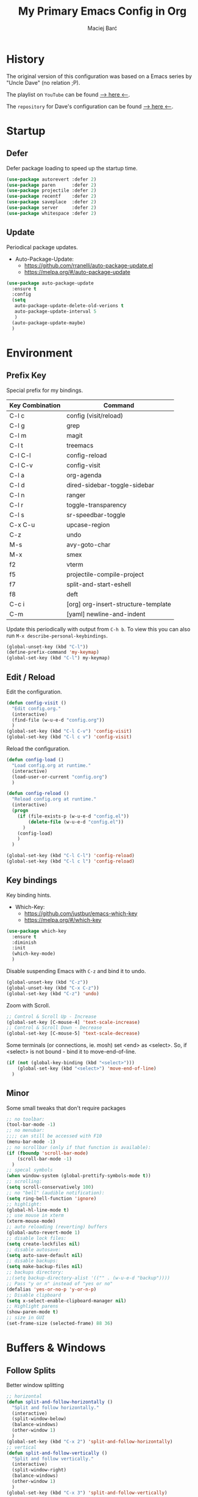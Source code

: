 #+TITLE: My Primary Emacs Config in Org

#+AUTHOR: Maciej Barć
#+LANGUAGE: en

#+STARTUP: content inlineimages
#+OPTIONS: toc:nil num:nil
#+REVEAL_THEME: black


# This file is part of mydot.

# mydot is free software: you can redistribute it and/or modify
# it under the terms of the GNU General Public License as published by
# the Free Software Foundation, version 3.

# mydot is distributed in the hope that it will be useful,
# but WITHOUT ANY WARRANTY; without even the implied warranty of
# MERCHANTABILITY or FITNESS FOR A PARTICULAR PURPOSE.  See the
# GNU General Public License for more details.

# You should have received a copy of the GNU General Public License
# along with mydot.  If not, see <https://www.gnu.org/licenses/>.

# Copyright (c) 2020-2021, Maciej Barć <xgqt@riseup.net>
# Licensed under the GNU GPL v3 License


[[./assets/img/steal_your_emacs_250x250.png]]


* History

  The original version of this configuration was based on a Emacs series
  by "Uncle Dave" (no relation ;P).

  The playlist on =YouTube= can be found [[https://www.youtube.com/playlist?list=PLX2044Ew-UVVv31a0-Qn3dA6Sd_-NyA1n][--> here <--]].

  The =repository= for Dave's configuration can be found [[https://github.com/daedreth/UncleDavesEmacs][--> here <--]].


* Startup
** Defer
   Defer package loading to speed up the startup time.
   #+BEGIN_SRC emacs-lisp
     (use-package autorevert :defer 2)
     (use-package paren      :defer 2)
     (use-package projectile :defer 2)
     (use-package recentf    :defer 2)
     (use-package saveplace  :defer 2)
     (use-package server     :defer 2)
     (use-package whitespace :defer 2)
   #+END_SRC
** Update
   Periodical package updates.
   + Auto-Package-Update:
     - https://github.com/rranelli/auto-package-update.el
     - https://melpa.org/#/auto-package-update
   #+BEGIN_SRC emacs-lisp
     (use-package auto-package-update
       :ensure t
       :config
       (setq
        auto-package-update-delete-old-verions t
        auto-package-update-interval 5
        )
       (auto-package-update-maybe)
       )
   #+END_SRC


* Environment
** Prefix Key
   Special prefix for my bindings.
   | Key Combination | Command                             |
   |-----------------+-------------------------------------|
   | C-l c           | config (visit/reload)               |
   | C-l g           | grep                                |
   | C-l m           | magit                               |
   | C-l t           | treemacs                            |
   |-----------------+-------------------------------------|
   | C-l C-l         | config-reload                       |
   | C-l C-v         | config-visit                        |
   | C-l a           | org-agenda                          |
   | C-l d           | dired-sidebar-toggle-sidebar        |
   | C-l n           | ranger                              |
   | C-l r           | toggle-transparency                 |
   | C-l s           | sr-speedbar-toggle                  |
   |-----------------+-------------------------------------|
   | C-x C-u         | upcase-region                       |
   | C-z             | undo                                |
   | M-s             | avy-goto-char                       |
   | M-x             | smex                                |
   |-----------------+-------------------------------------|
   | f2              | vterm                               |
   | f5              | projectile-compile-project          |
   | f7              | split-and-start-eshell              |
   | f8              | deft                                |
   |-----------------+-------------------------------------|
   | C-c i           | [org] org-insert-structure-template |
   | C-m             | [yaml] newline-and-indent           |
   Update this periodically with output from =C-h b=.
   To view this you can also run =M-x describe-personal-keybindings=.
   #+BEGIN_SRC emacs-lisp
     (global-unset-key (kbd "C-l"))
     (define-prefix-command 'my-keymap)
     (global-set-key (kbd "C-l") my-keymap)
   #+END_SRC
** Edit / Reload
   Edit the configuration.
   #+BEGIN_SRC emacs-lisp
     (defun config-visit ()
       "Edit config.org."
       (interactive)
       (find-file (w-u-e-d "config.org"))
       )
     (global-set-key (kbd "C-l C-v") 'config-visit)
     (global-set-key (kbd "C-l c v") 'config-visit)
   #+END_SRC
   Reload the configuration.
   #+BEGIN_SRC emacs-lisp
     (defun config-load ()
       "Load config.org at runtime."
       (interactive)
       (load-user-or-current "config.org")
       )

     (defun config-reload ()
       "Reload config.org at runtime."
       (interactive)
       (progn
         (if (file-exists-p (w-u-e-d "config.el"))
             (delete-file (w-u-e-d "config.el"))
           )
         (config-load)
         )
       )

     (global-set-key (kbd "C-l C-l") 'config-reload)
     (global-set-key (kbd "C-l c l") 'config-reload)
   #+END_SRC
** Key bindings
   Key binding hints.
   + Which-Key:
     - https://github.com/justbur/emacs-which-key
     - https://melpa.org/#/which-key
   #+BEGIN_SRC emacs-lisp
     (use-package which-key
       :ensure t
       :diminish
       :init
       (which-key-mode)
       )
   #+END_SRC
   Disable suspending Emacs with =C-z= and bind it to undo.
   #+BEGIN_SRC emacs-lisp
     (global-unset-key (kbd "C-z"))
     (global-unset-key (kbd "C-x C-z"))
     (global-set-key (kbd "C-z") 'undo)
   #+END_SRC
   Zoom with Scroll.
   #+BEGIN_SRC emacs-lisp
     ;; Control & Scroll Up - Increase
     (global-set-key [C-mouse-4] 'text-scale-increase)
     ;; Control & Scroll Down - Decrease
     (global-set-key [C-mouse-5] 'text-scale-decrease)
   #+END_SRC
   Some terminals (or connections, ie. mosh) set <end> as <select>.
   So, if <select> is not bound - bind it to move-end-of-line.
   #+BEGIN_SRC emacs-lisp
     (if (not (global-key-binding (kbd "<select>")))
         (global-set-key (kbd "<select>") 'move-end-of-line)
       )
   #+END_SRC
** Minor
   Some small tweaks that don't require packages
   #+BEGIN_SRC emacs-lisp
     ;; no toolbar:
     (tool-bar-mode -1)
     ;; no menubar:
     ;;;; can still be accessed with F10
     (menu-bar-mode -1)
     ;; no scrollbar (only if that function is available):
     (if (fboundp 'scroll-bar-mode)
         (scroll-bar-mode -1)
       )
     ;; specal symbols
     (when window-system (global-prettify-symbols-mode t))
     ;; scrolling:
     (setq scroll-conservatively 100)
     ;; no "bell" (audible notification):
     (setq ring-bell-function 'ignore)
     ;; highlight:
     (global-hl-line-mode t)
     ;; use mouse in xterm
     (xterm-mouse-mode)
     ;; auto reloading (reverting) buffers
     (global-auto-revert-mode 1)
     ;; disable lock files:
     (setq create-lockfiles nil)
     ;; disable autosave:
     (setq auto-save-default nil)
     ;; disable backups:
     (setq make-backup-files nil)
     ;; backups directory:
     ;;(setq backup-directory-alist '(("" . (w-u-e-d "backup"))))
     ;; Pass "y or n" instead of "yes or no"
     (defalias 'yes-or-no-p 'y-or-n-p)
     ;; Disable clipboard
     (setq x-select-enable-clipboard-manager nil)
     ;; Highlight parens
     (show-paren-mode t)
     ;; size in GUI
     (set-frame-size (selected-frame) 88 36)
   #+END_SRC


* Buffers & Windows
** Follow Splits
   Better window splitting
   #+BEGIN_SRC emacs-lisp
     ;; horizontal
     (defun split-and-follow-horizontally ()
       "Split and follow horizontally."
       (interactive)
       (split-window-below)
       (balance-windows)
       (other-window 1)
       )
     (global-set-key (kbd "C-x 2") 'split-and-follow-horizontally)
     ;; vertical
     (defun split-and-follow-vertically ()
       "Split and follow vertically."
       (interactive)
       (split-window-right)
       (balance-windows)
       (other-window 1)
       )
     (global-set-key (kbd "C-x 3") 'split-and-follow-vertically)
   #+END_SRC
** Ibuffer
   Better switching
   #+BEGIN_SRC emacs-lisp
     (global-set-key (kbd "C-x C-b") 'ibuffer)
   #+END_SRC
   Kill buffers (while in menu for switching buffers; pass d on a buffer, x confirmes) without confirmation (y or n)
   #+BEGIN_SRC emacs-lisp
     (setq ibuffer-expert t)
   #+END_SRC
** IDO
   [[https://www.emacswiki.org/emacs/InteractivelyDoThings][IDO]] - interactive buffer stuff.
   #+BEGIN_SRC emacs-lisp
     (use-package ido
       :bind
       (("C-x b" . 'ido-switch-buffer))
       :diminish ido-mode
       :init
       (progn
         (setq
          ido-create-new-buffer 'always
          ido-enable-flex-matching nil
          ido-use-filename-at-point nil
          ido-use-virtual-buffers nil
          ido-everywhere t
          )
         (ido-mode t)
         )
       )
   #+END_SRC
   Better positioning.
   + Ido-Vertical-Mode:
     - https://github.com/creichert/ido-vertical-mode.el
     - https://melpa.org/#/ido-vertical-mode
   #+BEGIN_SRC emacs-lisp
     (use-package ido-vertical-mode
       :ensure t
       :init
       (progn
         (setq ido-vertical-define-keys 'C-n-and-C-p-only)
         (ido-vertical-mode 1)
         )
       )
   #+END_SRC
** Kill and remove split
   Kill buffer and delete its window
   #+BEGIN_SRC emacs-lisp
     (defun kill-and-remove-split ()
       "Kill and remove split."
       (interactive)
       (kill-buffer)
       (delete-window)
       (balance-windows)
       (other-window 1)
       )
     (global-set-key (kbd "C-x x") 'kill-and-remove-split)
   #+END_SRC
** Smex
   Run known programs faster
   + Smex:
     - https://github.com/nonsequitur/smex
     - https://melpa.org/#/smex
   #+BEGIN_SRC emacs-lisp
     (use-package smex
       :ensure t
       :bind
       ("M-x" . smex)
       :init
       (smex-initialize)
       )
   #+END_SRC
** Switch window
   Faster window switching, when you press =C-x o= you choose a window
   + Switch-Window:
     - https://github.com/dimitri/switch-window
     - https://melpa.org/#/switch-window
   #+BEGIN_SRC emacs-lisp
     (use-package switch-window
       :ensure t
       :bind
       ([remap other-window] . switch-window)
       :config
       (setq
        switch-window-increase 4
        switch-window-input-style 'minibuffer
        switch-window-qwerty-shortcuts '( "a" "s" "d" "f" "g" "h" "j" "k" "l")
        switch-window-shortcut-style 'qwerty
        switch-window-threshold 2
        )
       )
   #+END_SRC


* Appearance
** Font
   Credits: https://www.emacswiki.org/emacs/SetFonts
   #+BEGIN_SRC emacs-lisp
     ;; Fallback to another font if first is unavalible
     (require 'dash)
     (defun font-candidate (&rest fonts)
       "Return the first available font from FONTS."
       (--first
        (find-font (font-spec :name it)) fonts
        )
       )
     (when window-system
       (set-face-attribute
        'default nil
        :weight 'normal
        :width 'normal
        :height 100
        :font
        ;; List of fonts
        (font-candidate
         "JetBrains Mono"
         "Hack"
         "DejaVu Sans Mono"
         "Monospace"
         "Consolas"
         )
        )
       )
   #+END_SRC
** Icons
   Remember to tun =M-x all-the-icons-install-fonts= to install the required fonts.
   + All-The-Icons:
     - https://github.com/domtronn/all-the-icons.el
     - https://melpa.org/#/all-the-icons
   + All-The-Icons-Dired:
     - https://github.com/jtbm37/all-the-icons-dired
     - https://melpa.org/#/all-the-icons-dired
   + All-The-Icons-Ibuffer:
     - https://github.com/seagle0128/all-the-icons-ibuffer
     - https://melpa.org/#/all-the-icons-ibuffer
   + Emojify:
     - https://github.com/iqbalansari/emacs-emojify
     - https://melpa.org/#/emojify
   #+BEGIN_SRC emacs-lisp
     (setq
      inhibit-compacting-font-caches t
      )
     (use-package all-the-icons
       :if window-system
       :ensure t
       )
     (use-package all-the-icons-dired
       :if window-system
       :after all-the-icons
       :ensure t
       :hook
       ((dired-mode . all-the-icons-dired-mode))
       :diminish
       )
     (use-package all-the-icons-ibuffer
       :if window-system
       :after all-the-icons
       :ensure t
       :init
       (all-the-icons-ibuffer-mode 1)
       )
     (use-package emojify
       :if window-system
       :ensure t
       :hook
       ((after-init . global-emojify-mode))
       )
   #+END_SRC
** Spaceline
   Mode line ([[https://www.spacemacs.org/doc/DOCUMENTATION#text-powerline-separators][separators]])
   + Spaceline:
     - https://github.com/TheBB/spaceline
     - https://melpa.org/#/spaceline
   #+BEGIN_SRC emacs-lisp
     (use-package spaceline
       :ensure t
       :config
       (progn
         (require 'spaceline-config)
         (setq powerline-default-separator 'wave)
         (spaceline-spacemacs-theme)
         )
       )
   #+END_SRC
** Theme
   Install spacemacs-theme if not installed
   + Spacemacs-Theme:
     - https://github.com/nashamri/spacemacs-theme
     - https://melpa.org/#/spacemacs-theme
   #+BEGIN_SRC emacs-lisp
     (unless (package-installed-p 'spacemacs-theme)
       (package-refresh-contents)
       (package-install 'spacemacs-theme)
       )
     (load-theme 'spacemacs-dark t)
   #+END_SRC
** Transparency
   #+BEGIN_SRC emacs-lisp
     ;; Set transparency
     (set-frame-parameter (selected-frame) 'alpha '(95 . 80))
     (add-to-list 'default-frame-alist '(alpha . (95 . 80)))

     ;; You can use the following snippet after you've set the alpha as above to assign a toggle to "C-c t"
     (defun toggle-transparency ()
       "Toggle transparency of the Emacs frame."
       (interactive)
       (let
           (
            (alpha (frame-parameter nil 'alpha))
            )
         (set-frame-parameter
          nil 'alpha
          (if (eql
               (cond ((numberp alpha) alpha)
                     ((numberp (cdr alpha)) (cdr alpha))
                     ;; Also handle undocumented (<active> <inactive>) form.
                     ((numberp (cadr alpha)) (cadr alpha))
                     )
               100)
              '(95 . 80) '(100 . 100)
              )
          )
         )
       )

     (global-set-key (kbd "C-l r") 'toggle-transparency)
   #+END_SRC


* File Editing
** Avy
   Easier search inside files - after pressung binded keys, pass a letter, then pass symbols for the highlighted letter to which you want to go to
   + Avy:
     - https://github.com/abo-abo/avy
     - https://melpa.org/#/avy
   #+BEGIN_SRC emacs-lisp
     (use-package avy
       :ensure t
       :bind
       ("M-s" . avy-goto-char)
       )
   #+END_SRC
** Beacon
   Line highlight when switching
   + Beacon:
     - https://github.com/Malabarba/beacon
     - https://melpa.org/#/beacon
   #+BEGIN_SRC emacs-lisp
     (use-package beacon
       :ensure t
       :diminish
       :config
       (beacon-mode 1)
       )
   #+END_SRC
** Cleanup
   Just before saving remove whitespaces.
   #+BEGIN_SRC emacs-lisp
     (add-hook 'before-save-hook 'whitespace-cleanup)
   #+END_SRC
** EditorConfig
   Support for =.editorconfig=
   + Editorconfig:
     - https://github.com/editorconfig/editorconfig-emacs
     - https://melpa.org/#/editorconfig
   #+BEGIN_SRC emacs-lisp
     (use-package editorconfig
       :ensure t
       :diminish
       :init
       (editorconfig-mode 1)
       )
   #+END_SRC
** Encoding
   Set encoding to UTF-8
   #+BEGIN_SRC emacs-lisp
     (setq locale-coding-system 'utf-8)
     (set-terminal-coding-system 'utf-8)
     (set-keyboard-coding-system 'utf-8)
     (set-selection-coding-system 'utf-8)
     (prefer-coding-system 'utf-8)
   #+END_SRC
** Git
   Git management
   + Magit:
     - https://github.com/magit/magit
     - https://magit.vc/
     - https://melpa.org/#/magit
   + Diff-Hl:
     - https://github.com/dgutov/diff-hl
     - https://melpa.org/#/diff-hl
   #+BEGIN_SRC emacs-lisp
     (use-package magit
       :ensure t
       :bind
       (:map
        my-keymap
        ("m b" . magit-blame)
        ("m c" . magit-commit)
        ("m d" . magit-diff)
        ("m m" . magit)
        ("m p" . magit-push)
        ("m r" . magit-reset)
        ("m s" . magit-status)
        )
       :config
       (setq
        git-commit-summary-max-length 80
        magit-push-always-verify nil
        )
       )
   #+END_SRC
   #+BEGIN_SRC emacs-lisp
     (use-package diff-hl
       :ensure t
       :hook
       ((dired-mode . diff-hl-dired-mode))
       :init
       (global-diff-hl-mode)
       )
   #+END_SRC
** Grep
   Grepping from within Emacs.
   Key bindings are available within =my-keymap=:
   | key        | function  |
   |------------+-----------|
   | g / RETurn | grep      |
   | l          | lgrep     |
   | r          | rgrep     |
   | z          | zgrep     |
   | k          | kill-grep |
   #+begin_src emacs-lisp
     (use-package grep-mode
       :if (executable-find "grep")
       :ensure nil
       :hook
       (
        (grep-mode . idle-highlight-mode)
        (grep-mode . rainbow-mode)
        )
       :bind
       (:map
        my-keymap
        ("g <RET>" . grep)
        ("g g" . grep)
        ("g l" . lgrep)
        ("g r" . rgrep)
        ("g z" . zgrep)
        ("g k" . kill-grep)
        )
       )
   #+end_src
** Hex colors
   Colorize hexadecimal values
   + Rainbow-Mode:
     - https://elpa.gnu.org/packages/rainbow-mode-1.0.5.el
     - https://elpa.gnu.org/packages/rainbow-mode.html
   #+BEGIN_SRC emacs-lisp
     (use-package rainbow-mode
       :ensure t
       :defer t
       :hook
       (
        (org-mode  . rainbow-mode)
        (prog-mode . rainbow-mode)
        (text-mode . rainbow-mode)
        )
       :diminish
       )
   #+END_SRC
** Line numbers
   Redefine =display-line-numbers--turn-on= so we can exclude some modes from it.
   Thanks to: https://www.emacswiki.org/emacs/LineNumbers#h5o-1
   #+BEGIN_SRC emacs-lisp
     (require 'display-line-numbers)

     (defcustom display-line-numbers-exempt-modes
       '(
         ansi-term-mode
         completion-list-mode
         dashboard-mode
         dired-mode
         dired-sidebar-mode
         eshell-mode
         inferior-ess-r-mode
         racket-repl-mode
         ranger-mode
         shell-mode
         term-mode
         treemacs-mode
         vterm-mode
         )
       "Major modes on which to disable the linum mode, exempts them from global requirement."
       :group 'display-line-numbers
       :type 'list
       :version "green"
       )

     (defun display-line-numbers--turn-on ()
       "Turn on line numbers but excempting certain major modes defined in `display-line-numbers-exempt-modes'."
       (if (and
            (not (member major-mode display-line-numbers-exempt-modes))
            (not (minibufferp))
            )
           (display-line-numbers-mode)
         )
       )

     (global-display-line-numbers-mode)
   #+END_SRC
** Undo-tree
   [[https://github.com/apchamberlain/undo-tree.el][Changes to file as a tree]]
   + Undo-Tree:
     - http://www.dr-qubit.org/undo-tree/undo-tree.el
     - https://elpa.gnu.org/packages/undo-tree.html
   #+BEGIN_SRC emacs-lisp
     (use-package undo-tree
       :ensure t
       :bind
       ("C-x C-z" . 'undo-tree-visualize)
       :diminish
       :init
       (global-undo-tree-mode)
       )
   #+END_SRC
** Projectile
   Project management
   + Projectile:
     - https://github.com/bbatsov/projectile
     - https://melpa.org/#/projectile
   #+BEGIN_SRC emacs-lisp
     (use-package projectile
       :ensure t
       :bind
       ("<f5>" . projectile-compile-project)
       :init
       (projectile-mode 1)
       )
   #+END_SRC
** Rainbow delimiters
   Colored delimiters
   + Rainbow-Delimiters:
     - https://github.com/Fanael/rainbow-delimiters
     - https://melpa.org/#/rainbow-delimiters
   #+BEGIN_SRC emacs-lisp
     (use-package rainbow-delimiters
       :ensure t
       :hook
       (
        (prog-mode . rainbow-delimiters-mode)
        (gerbil-mode . rainbow-delimiters-mode)
        )
       )
   #+END_SRC
** Spaces
   Use spaces as tabs
   #+BEGIN_SRC emacs-lisp
     (setq-default indent-tabs-mode nil)
   #+END_SRC
** Spelling
   Spell checking.
   #+BEGIN_SRC emacs-lisp
     (use-package flyspell-mode
       :ensure nil
       :hook
       (
        (org-mode  . turn-on-flyspell)
        (prog-mode . flyspell-prog-mode)
        (tex-mode  . flyspell-mode)
        )
       )
   #+END_SRC


* Programming
** Eldoc
   Show function/variable docstring in the echo area.
   Keep this on top.
   + Eldoc:
     - http://git.savannah.gnu.org/cgit/emacs.git/tree/lisp/emacs-lisp/eldoc.el
     - https://elpa.gnu.org/packages/eldoc.html
   #+BEGIN_SRC emacs-lisp
     (use-package eldoc
       :ensure t
       :defer t
       :hook
       (
        (prog-mode . eldoc-mode)
        )
       :diminish
       )
   #+END_SRC
** Company
   The company completion framework.
   Keep this here, above, before adding company hooks.
   If pressing return (enter) completes the wrong word and it is annoying,
   you can press space (to avoid the current auto-completed word)
   followed by return (whitespace cleanup is enabled so don't worry
   about leftover spaces).
   + Company:
     - https://company-mode.github.io/
     - https://github.com/company-mode/company-mode
     - https://melpa.org/#/company
   + Company-Quickhelp:
     - https://github.com/company-mode/company-quickhelp
     - https://melpa.org/#/company-quickhelp
   #+BEGIN_SRC emacs-lisp
     (use-package company
       :ensure t
       :hook
       (
        (company-mode . eldoc-mode)
        )
       :diminish
       :init
       (global-company-mode t)
       :config
       (setq
        company-idle-delay 0
        company-minimum-prefix-length 2
        )
       )
     (use-package company-quickhelp
       :ensure t
       :hook
       (company-mode . company-quickhelp-mode)
       )
   #+END_SRC
** LSP
   Language Server Protocol support for Emacs
   Keep this second, after company.
   + Lsp-Mode:
     - https://github.com/emacs-lsp/lsp-mode/
     - https://melpa.org/#/lsp-mode
   + Elgot:
     - https://github.com/joaotavora/eglot
     - https://melpa.org/#/eglot
   #+BEGIN_SRC emacs-lisp
     ;; LSP Server
     (use-package lsp-mode
       :ensure t
       :hook
       ((lsp-mode . company-mode))
       )
     ;; Eglot Client
     ;; for packages that do not provide their own client
     (use-package eglot
       :ensure t
       )
   #+END_SRC
** C & C++
   C & C++ language support.
   Use Eglot for the C/C+ LSP client.
   #+BEGIN_SRC emacs-lisp
     ;; Utilize clangd from the LLVM project
     ;; https://github.com/llvm/llvm-project/tree/master/clang-tools-extra/clangd
     (when (executable-find "clangd")
       (add-to-list 'eglot-server-programs '((c++-mode c-mode) "clangd"))
       (add-hook 'c-mode-hook 'eglot-ensure)
       (add-hook 'c++-mode-hook 'eglot-ensure)
       )
   #+END_SRC
** C#
   + Omnisharp:
     - https://github.com/OmniSharp/omnisharp-emacs
     - https://melpa.org/#/omnisharp
   + Dotnet:
     - https://github.com/julienXX/dotnet.el
     - https://melpa.org/#/dotnet
   #+BEGIN_SRC emacs-lisp
     (use-package omnisharp
       :ensure t
       :hook
       ((csharp-mode . omnisharp-mode))
       :config
       (progn
         (add-to-list 'company-backends 'company-omnisharp)
         (setq
          c-syntactic-indentation t
          truncate-lines t
          )
         )
       )
     (use-package dotnet
       :ensure t
       :hook
       (
        (csharp-mode . dotnet-mode)
        (fsharp-mode . dotnet-mode)
        )
       )
   #+END_SRC
** Comments
   + Hl-Todo:
     - https://github.com/tarsius/hl-todo
     - https://melpa.org/#/hl-todo
   #+BEGIN_SRC emacs-lisp
     (use-package hl-todo
       :ensure t
       :init
       (global-hl-todo-mode)
       :config
       (setq
        hl-todo-keyword-faces
        '(
          ("BROKEN"     . "#FF0000")
          ("BUG"        . "#FF0000")
          ("DEBUG"      . "#A020F0")
          ("FIXME"      . "#FF4500")
          ("GOTCHA"     . "#FF4500")
          ("STUB"       . "#1E90FF")
          ("TODO"       . "#1E90FF")
          ("WORKAROUND" . "#A020F0")
          )
        )
       )
   #+END_SRC
** Electric Pairs
   Auto close brackets
   #+BEGIN_SRC emacs-lisp
     (setq
      electric-pair-pairs
      '(
        (?\{ . ?\})
        (?\( . ?\))
        (?\[ . ?\])
        (?\" . ?\")
        )
      )
     (electric-pair-mode t)
   #+END_SRC
** Elisp
   Emacs Lisp interaction configuration.
   #+BEGIN_SRC emacs-lisp
     (use-package inferior-emacs-lisp-mode
       :ensure nil
       :hook
       (
        (ielm-mode . company-mode)
        (ielm-mode . rainbow-delimiters-mode)
        (ielm-mode . eldoc-mode)
        )
       :commands (ielm)
       )
   #+END_SRC
** Elixir
   [[https://elixir-lang.org/][Elixir]] language support
   + Alchemist:
     - https://github.com/tonini/alchemist.el
     - https://melpa.org/#/alchemist
   #+BEGIN_SRC emacs-lisp
     (use-package alchemist
       :if (executable-find "elixir")
       :ensure t
       :hook
       ((elixir-mode . alchemist-mode))
       )
   #+END_SRC
** Erlang
   [[https://www.erlang.org/][Erlang]] language support
   #+BEGIN_SRC emacs-lisp
     ;; Prevent annoying hang-on-compile
     ;; From https://www.lambdacat.com/post-modern-emacs-setup-for-erlang/
     (defvar inferior-erlang-prompt-timeout t)
   #+END_SRC
** Flycheck
   [[https://www.flycheck.org/en/latest/user/flycheck-versus-flymake.html#flycheck-versus-flymake][Syntax checking]]
   + Flycheck:
     - https://github.com/flycheck/flycheck
     - https://melpa.org/#/flycheck
   #+BEGIN_SRC emacs-lisp
     (use-package flycheck
       :ensure t
       :init
       (global-flycheck-mode t)
       )
   #+END_SRC
** Gambit
   [[https://github.com/gambit/gambit][Gambit]] language support.
   #+BEGIN_SRC emacs-lisp
     (use-package gambit
       :if (file-exists-p "/usr/share/emacs/site-lisp/gambit.el")
       :ensure nil
       :defer t
       :load-path "/usr/share/emacs/site-lisp"
       :hook
       (
        (inferior-scheme-mode . gambit-inferior-mode)
        (scheme-mode          . gambit-mode)
        )
       :init
       (progn
         (autoload 'gambit-inferior-mode "gambit" "Hook Gambit mode into cmuscheme.")
         (autoload 'gambit-mode          "gambit" "Hook Gambit mode into scheme.")
         )
       :config
       (setq scheme-program-name "gsi -:d-")
       )
   #+END_SRC
** Go
   [[https://golang.org/][Go]] language support
   + Go-Mode:
     - https://github.com/dominikh/go-mode.el
     - https://melpa.org/#/go-mode
   #+BEGIN_SRC emacs-lisp
     (use-package go-mode
       :if (executable-find "go")
       :ensure t
       )
   #+END_SRC
** Godot
   [[https://godotengine.org/][Godot]]'s scripting language support.
   + Gdscript-Mode
     - https://github.com/godotengine/emacs-gdscript-mode
     - https://melpa.org/#/gdscript-mode
   #+BEGIN_SRC emacs-lisp
     (use-package gdscript-mode
       :if (executable-find "godot")
       :ensure t
       :config
       ;; (setq gdscript-use-tab-indents t)
       (setq
        gdscript-indent-offset 4
        gdscript-gdformat-save-and-format t
        )
       )
   #+END_SRC
** Haskell
   [[https://www.haskell.org/][Haskell]] language support
   + Haskell-Mode:
     - https://github.com/haskell/haskell-mode
     - https://melpa.org/#/haskell-mode
   #+BEGIN_SRC emacs-lisp
     (use-package haskell-mode
       :if (executable-find "ghc")
       :ensure t
       :mode
       (("\\.ghci\\'" . haskell-mode))
       :hook
       (
        (haskell-mode . interactive-haskell-mode)
        (haskell-mode . flycheck-mode)
        )
       )
   #+END_SRC
** LFE
   [[https://github.com/rvirding/lfe/][LFE]] language support.
   #+BEGIN_SRC emacs-lisp
     (when (executable-find "lfe")
       (progn
         (add-hook 'lfe-mode-hook 'company-mode)
         (add-hook 'lfe-mode-hook 'rainbow-delimiters-mode)
         )
       )
   #+END_SRC
** Lisp
   [[https://common-lisp.net/][Lisp]] language support
   + Sly:
     - http://joaotavora.github.io/sly/
     - https://github.com/joaotavora/sly
     - https://melpa.org/#/sly
   #+BEGIN_SRC emacs-lisp
     ;; TODO: autostart slime
     (use-package sly
       :if (executable-find "sbcl")
       :ensure t
       :hook
       (
        (sly-mrepl-mode . company-mode)
        (sly-mrepl-mode . rainbow-delimiters-mode)
        )
       :config
       (setq
        inferior-lisp-program "sbcl"
        sly-mrepl-history-file-name (w-u-e-d "sly-history")
        sly-net-coding-system 'utf-8-unix
        )
       )
   #+END_SRC
** Lua
   [[http://www.lua.org/][Lua]] language support with [[http://luajit.org/][LuaJIT]]
   + Lua-Mode:
     - https://github.com/immerrr/lua-mode
     - https://melpa.org/#/lua-mode
   #+BEGIN_SRC emacs-lisp
     (use-package lua-mode
       :if (executable-find "luajit")
       :ensure t
       :config
       (setq lua-default-application "luajit")
       )
   #+END_SRC
** Markdown
   [[https://daringfireball.net/projects/markdown][Markdown]] language support
   + Markdown-Mode:
     - https://github.com/jrblevin/markdown-mode
     - https://melpa.org/#/markdown-mode
   #+BEGIN_SRC emacs-lisp
     (use-package markdown-mode
       :ensure t
       :mode
       (
        ("README\\.md\\'" . gfm-mode)
        ("\\.md\\'" . markdown-mode)
        ("\\.markdown\\'" . markdown-mode)
        )
       :init
       (setq markdown-command "multimarkdown")
       )
   #+END_SRC
** Match words
   Highlight the same words
   + Idle-Highlight-Mode:
     - https://github.com/nonsequitur/idle-highlight-mode
     - https://melpa.org/#/idle-highlight-mode
   #+BEGIN_SRC emacs-lisp
     (use-package idle-highlight-mode
       :ensure t
       :config
       (add-hook
        'prog-mode-hook
        (lambda ()
          (idle-highlight-mode t)
          )
        )
       )
   #+END_SRC
** Maxima
   [[https://github.com/andrejv/maxima][Maxima]] language support.
   + Imath-Mode, Imaxima, Maxima-Mode:
     - /usr/share/emacs/site-lisp/maxima
   #+BEGIN_SRC emacs-lisp
     (use-package maxima-mode
       :if (executable-find "maxima")
       :ensure nil
       :hook
       (
        (imaxima . maxima-mode)
        (maxima . maxima-mode)
        (maxima-mode . company-mode)
        (maxima-mode . imath-mode)
        (maxima-mode . rainbow-delimiters-mode)
        )
       :mode
       (("\\.ma[cx]\\'" . maxima-mode))
       :config
       (setq imaxima-use-maxima-mode-flag t)
       )
   #+END_SRC
** OCaml
   [[https://ocaml.org/][OCaml]] language support.
   + Tuareg:
     - https://github.com/ocaml/tuareg
     - https://melpa.org/#/tuareg
   + Merlin:
     - https://github.com/ocaml/merlin
     - https://melpa.org/#/merlin
   #+BEGIN_SRC emacs-lisp
     (use-package tuareg
       :if (executable-find "ocaml")
       :ensure t
       :mode
       (
        ("\\.ml\\'" . tuareg-mode)
        ("\\.mli\\'" . tuareg-mode)
        ("\\.mlp\\'" . tuareg-mode)
        )
       :hook
       ((caml-mode . tuareg-mode))
       :config
       (setq tuareg-match-patterns-aligned t)
       )
     (use-package merlin
       :if (executable-find "ocamlmerlin")
       :ensure t
       :after tuareg
       :hook
       ((tuareg-mode . merlin-mode))
       )
   #+END_SRC
** Octave
   [[https://www.gnu.org/software/octave/index][Octave]] support.
   Start the Octave REPL (Inferior Octave) with =run-octave=.
   + Inferior Octave:
     - included with GNU Emacs
   #+BEGIN_SRC emacs-lisp
     (use-package inferior-octave-mode
       :if (executable-find "octave")
       :ensure nil
       :hook
       (
        (inferior-octave-mode . company-mode)
        (inferior-octave-mode . rainbow-delimiters-mode)
        )
       :bind
       (
        :map inferior-octave-mode-map
        ;; C-up    - previous history item
        ("up" . comint-previous-input)
        ;; C-down  - next history item
        ("down" . comint-next-input)
        )
       )
   #+END_SRC
** Perl
   [[https://www.perl.org/][Perl]] language support.
   + Cperl-Mode:
     - included with GNU Emacs
   #+BEGIN_SRC emacs-lisp
     (use-package cperl-mode
       :ensure nil
       :init
       (defalias 'perl-mode 'cperl-mode)
       )
   #+END_SRC
** Powershell
   [[https://docs.microsoft.com/en-us/powershell/][Powershell]] language support.
   + Powershell:
     - https://github.com/jschaf/powershell.el
     - https://melpa.org/#/powershell
   #+BEGIN_SRC emacs-lisp
     (use-package powershell
       :ensure t
       )
   #+END_SRC
** Python
   [[https://www.python.org/][Python]] IDE.
   WARNING: Remember to run =elpy-config= to install some necessary packages.
   DEBUG: If =~/.config/emacs/elpy/rpc_venv= is empty remove it and run =elpy-config=.
   + Elpy:
     - https://elpy.readthedocs.io
     - https://github.com/jorgenschaefer/elpy
     - https://melpa.org/#/elpy
   #+BEGIN_SRC emacs-lisp
     (use-package elpy
       :if (executable-find "python")
       :ensure t
       :defer t
       :hook
       ((elpy-mode . flycheck-mode))
       :init
       (advice-add 'python-mode :before 'elpy-enable)
       :config
       (setq
        elpy-modules (delq 'elpy-module-flymake elpy-modules)
        elpy-rpc-virtualenv-path (w-u-e-d "elpy/rpc_venv")
        python-shell-interpreter "ipython3"
        python-shell-interpreter-args "-i --simple-prompt"
        )
       )
   #+END_SRC
** R
   [[https://www.r-project.org/][R]] language support.
   Run ESS's R lang REPL with =run-ess-r=.
   Quickly run current line with =C-return=.
   + Ess:
     - https://github.com/emacs-ess/ESS
     - https://melpa.org/#/ess
   #+BEGIN_SRC emacs-lisp
     (use-package ess
       :if (executable-find "R")
       :ensure t
       :mode
       (("\\.R\\'" . ess-r-mode))
       )
   #+END_SRC
** Racket
   [[https://racket-lang.org/][Racket]] language support.
   + Important key bindings:
     - =f5=      - racket-run-and-switch-to-repl
     - =C-c C-.= - racket-xp-describe            (documentation in Emacs)
     - =C-c C-d= - racket-xp-documentation       (documentation in a browser)
     - =C-c C-l= - racket-logger                 (open a logger split)
     - =C-c C-r= - racket-send-region            (evaluate selected region in the REPL)
     - =M-.=     - xref-find-definitions         (from xref)
   + Racket-Mode:
     - https://github.com/greghendershott/racket-mode
     - https://melpa.org/#/racket-mode
     - https://racket-mode.com
   #+BEGIN_SRC emacs-lisp
     (use-package racket-mode
       :if (executable-find "racket")
       :ensure t
       :mode
       (
        ("\\.rkt[dl]?\\'" . racket-mode)
        ("\\.scrbl\\'" . racket-mode)
        )
       :hook
       (
        (racket-mode      . company-mode)
        (racket-mode      . idle-highlight-mode)
        (racket-mode      . racket-xp-mode)
        (racket-repl-mode . company-mode)
        (racket-repl-mode . idle-highlight-mode)
        (racket-repl-mode . racket-unicode-input-method-enable)
        (racket-repl-mode . rainbow-delimiters-mode)
        )
       :config
       (setq racket-show-functions '(racket-show-echo-area))
       )
   #+END_SRC
** Rust
   [[https://www.rust-lang.org/][Rust]] language support
   + Rust-Mode:
     - https://github.com/rust-lang/rust-mode
     - https://melpa.org/#/rust-mode
   #+BEGIN_SRC emacs-lisp
     (use-package rust-mode
       :if (executable-find "rustc")
       :ensure t
       )
   #+END_SRC
** Scheme
   [[http://www.scheme-reports.org/][Scheme]] language support.
   For me Geiser works reliably only with [[https://www.gnu.org/software/guile/][guile]].
   + Geiser:
     - https://gitlab.com/jaor/geiser
     - https://melpa.org/#/geiser
   #+BEGIN_SRC emacs-lisp
     (use-package geiser
       :if (executable-find "guile")
       :ensure t
       :init
       (setq geiser-active-implementations '(guile))
       )
   #+END_SRC
   Don't use scheme-mode in Racket files.
   #+BEGIN_SRC emacs-lisp
     (setq auto-mode-alist (delete '("\\.rkt\\'" . scheme-mode) auto-mode-alist))
   #+END_SRC
** Speedbar
   [[https://www.emacswiki.org/emacs/SpeedBar][Speedbar]] [[https://github.com/emacsorphanage/sr-speedbar][in the same frame]]
   + Sr-Speedbar:
     - https://github.com/emacsorphanage/sr-speedbar
     - https://melpa.org/#/sr-speedbar
   #+BEGIN_SRC emacs-lisp
     (use-package sr-speedbar
       :ensure t
       :bind
       (:map
        my-keymap
        ("s" . sr-speedbar-toggle)
        )
       )
   #+END_SRC
** Tabs
   Tab width settings
   #+BEGIN_SRC emacs-lisp
     (setq-default tab-width 4)
     (setq
      js-indent-level 4
      c-basic-offset 4
      css-indent-offset 4
      sh-basic-offset 4
      )
   #+END_SRC
** Vala
   [[https://wiki.gnome.org/Projects/Vala][Vala]] language support
   + Vala-Mode:
     - https://github.com/rrthomas/vala-mode
     - https://melpa.org/#/vala-mode
   #+BEGIN_SRC emacs-lisp
     (use-package vala-mode
       :ensure t
       :hook
       (
        (vala-mode . rainbow-delimiters-mode)
        (vala-mode . idle-highlight-mode)
        )
       )
   #+END_SRC
** Web Development
   Enable Web Mode for:
   - [[https://whatwg.org/][HTML]]
   - [[https://www.php.net/][PHP]]
   - [[https://www.w3.org/TR/xml11/][XML]]
   + Web-Mode:
     - https://github.com/fxbois/web-mode
     - https://melpa.org/#/web-mode
   #+BEGIN_SRC emacs-lisp
     (use-package web-mode
       :ensure t
       :mode
       (
        ("/\\(views\\|html\\|theme\\|templates\\)/.*\\.php\\'" . web-mode)
        ("\\.[agj]sp\\'" . web-mode)
        ("\\.as[cp]x\\'" . web-mode)
        ("\\.blade\\.php\\'" . web-mode)
        ("\\.djhtml\\'" . web-mode)
        ("\\.ejs\\'" . web-mode)
        ("\\.erb\\'" . web-mode)
        ("\\.html?\\'" . web-mode)
        ("\\.jsp\\'" . web-mode)
        ("\\.mustache\\'" . web-mode)
        ("\\.php\\'" . web-mode)
        ("\\.phtml\\'" . web-mode)
        ("\\.tpl\\.php\\'" . web-mode)
        ("\\.xml\\'" . web-mode)
        )
       :config
       (setq
        web-mode-enable-auto-closing t
        web-mode-enable-auto-pairing t
        web-mode-enable-comment-keywords t
        web-mode-enable-current-element-highlight t
        web-mode-code-indent-offset 4
        web-mode-css-indent-offset 4
        web-mode-markup-indent-offset 4
        web-mode-block-padding 4
        web-mode-script-padding 4
        web-mode-style-padding 4
        )
       )
   #+END_SRC
   Tweak [[https://www.w3.org/TR/CSS2/][CSS]] support
   #+BEGIN_SRC emacs-lisp
     (add-hook 'css-mode-hook 'company-mode)
   #+END_SRC
** Yaml
   [[https://yaml.org][Yaml]] language support
   + Yaml-Mode:
     - https://github.com/yoshiki/yaml-mode
     - https://melpa.org/#/yaml-mode
   #+BEGIN_SRC emacs-lisp
     (use-package yaml-mode
       :ensure t
       :mode
       (
        ;; Saltstack
        ("\\.sls\\'" . yaml-mode)
        )
       :hook
       (
        (yaml-mode . idle-highlight-mode)
        (yaml-mode . company-mode)
        )
       :bind
       (
        :map yaml-mode-map
        ("C-m" . newline-and-indent)
        )
       )
   #+END_SRC
** Yasnippet
   [[https://github.com/AndreaCrotti/yasnippet-snippets][Code snippets]]
   + Yasnippet:
     - https://github.com/joaotavora/yasnippet
     - https://melpa.org/#/yasnippet
   + Yasnippet-Snippets:
     - https://github.com/AndreaCrotti/yasnippet-snippets
     - https://melpa.org/#/yasnippet-snippets
   #+BEGIN_SRC emacs-lisp
     (use-package yasnippet
       :ensure t
       :hook
       ((prog-mode . yas-minor-mode))
       :config
       (progn
         (setq yas-snippet-dirs
               (list
                (w-u-e-d "assets/snippets")
                yasnippet-snippets-dir
                )
               )
         (yas-reload-all)
         )
       )

     (use-package yasnippet-snippets
       :ensure t
       :requires yasnippet
       )
   #+END_SRC


* Org
** Main
   #+BEGIN_SRC emacs-lisp
     (use-package org
       :ensure nil
       :bind
       (:map
        org-mode-map
        ;; with =C-c i= insert structure template
        ("C-c i" . org-insert-structure-template)
        )
       :diminish org-src-mode
       :config
       (setq
        ;; wth =C-c '= replace the original .org file with editor.
        org-src-window-setup 'current-window
        ;; word wrap
        org-startup-truncated nil
        )
       )
   #+END_SRC
** Agenda
   My Org agenda
   #+BEGIN_SRC emacs-lisp
     (global-set-key (kbd "C-l a") 'org-agenda)
     (setq
      org-agenda-files
      (list
       "~/Documents/todo.org"
       )
      )
   #+END_SRC
   Create todo.org if it does not exist
   #+BEGIN_SRC emacs-lisp
     (if (not (file-exists-p "~/Documents/todo.org"))
         (with-temp-buffer
           (write-file "~/Documents/todo.org")
           )
       )
   #+END_SRC
** Bullets
   Make Org look prettier.
   + Org-Bullets:
     - https://github.com/integral-dw/org-bullets
     - https://melpa.org/#/org-bullets
   #+BEGIN_SRC emacs-lisp
     (use-package org-bullets
       :if window-system
       :ensure t
       :hook
       ((org-mode . org-bullets-mode))
       )
   #+END_SRC
** Deft
   My deft setup.
   + Deft:
     - https://github.com/jrblevin/deft
     - https://melpa.org/#/deft
   #+BEGIN_SRC emacs-lisp
     (use-package deft
       :ensure t
       :bind
       (("<f8>" . deft))
       :commands (deft)
       :config
       (setq
        deft-directory "~/Documents/Diary"
        deft-extensions '("md" "org" "rst" "tex" "text" "txt")
        )
       )
   #+END_SRC
   Create Diary if it does not exist.
   #+BEGIN_SRC emacs-lisp
     (if (not (file-exists-p "~/Documents/Diary"))
         (with-temp-buffer
           (make-directory "~/Documents/Diary")
           )
       )
   #+END_SRC


* Misc Plugins
** Dashboard
   + Dashboard:
     - https://github.com/emacs-dashboard/emacs-dashboard
     - https://melpa.org/#/dashboard
   #+BEGIN_SRC emacs-lisp
     (use-package dashboard
       :ensure t
       :config
       (progn
         (dashboard-setup-startup-hook)
         (setq
          dashboard-banner-logo-title-face t
          dashboard-center-content t
          dashboard-startup-banner 'logo
          inhibit-startup-message t
          inhibit-startup-screen t
          show-week-agenda-p t
          )
         (setq
          dashboard-items
          '(
            (recents  . 5)
            (projects . 5)
            )
          )
         (add-to-list 'dashboard-items '(agenda) t)
         )
       )
   #+END_SRC
** Dired
   Dired configuration
   #+BEGIN_SRC emacs-lisp
     (setq-default
      dired-auto-revert-buffer t
      dired-listing-switches "-ahl"
      dired-recursive-copies 'always
      )
   #+END_SRC
   Sidebar for Emacs leveraging Dired
   + Dired-Sidebar:
     - https://github.com/jojojames/dired-sidebar
     - https://melpa.org/#/dired-sidebar
   #+BEGIN_SRC emacs-lisp
     (use-package dired-sidebar
       :ensure t
       :commands
       (dired-sidebar-toggle-sidebar)
       :bind
       (:map
        my-keymap
        ("d" . dired-sidebar-toggle-sidebar)
        )
       )
   #+END_SRC
** Eshell
   Emacs Shell
   #+BEGIN_SRC emacs-lisp
     (defun split-and-start-eshell ()
       "Split and start the Emacs shell."
       (interactive)
       (split-window-below)
       (balance-windows)
       (other-window 1)
       (eshell)
       )

     (use-package eshell
       :ensure nil
       :hook
       (
        (eshell-mode . company-mode)
        (eshell-mode . idle-highlight-mode)
        (eshell-mode . rainbow-delimiters-mode)
        )
       :bind
       (
        ("<f7>" . split-and-start-eshell)
        )
       :config
       (progn
         ;; Prompt
         (setq eshell-highlight-prompt t)
         ;; Aliases
         (defalias 'open 'find-file-other-window)
         (defalias 'clean 'eshell/clear-scrollback)
         )
       )
   #+END_SRC
** IRC
   [[https://freenode.net/][IRC]] with [[https://www.gnu.org/software/emacs/manual/html_mono/erc.html][ERC]].
   #+BEGIN_SRC emacs-lisp
     ;; Channels to autojoin
     (setq
      erc-autojoin-channels-alist
      '(
        ("freenode.net"
         "#NetBSD"
         "#gentoo"
         "#gentoo-chat"
         "#gentoo-dev"
         "#gentoo-guru"
         "#gentoo-laptop"
         "#gentoo-ml"
         "#gentoo-openbsd"
         "#gentoo-prefix"
         "#gentoo-proxy-maint"
         "#gentoo-qt"
         "#gentoo-server"
         "#guix"
         "#kde"
         "#lisp"
         "#termux"
         )
        ("irc.rizon.net"
         "#cloveros"
         )
        )
      )
   #+END_SRC
** Uppercase
   =C-x C-u= to convert a region to uppercase
   #+BEGIN_SRC emacs-lisp
  (put 'upcase-region 'disabled nil)
   #+END_SRC
** Ranger
   + Ranger:
     - https://github.com/ralesi/ranger.el
     - https://melpa.org/#/ranger
   #+BEGIN_SRC emacs-lisp
     (use-package ranger
       :ensure t
       :defer t
       :commands (ranger ranger-go)
       :bind
       (:map
        my-keymap
        ("n" . ranger)
        )
       :config
       (setq
        ranger-cleanup-eagerly t
        ranger-cleanup-on-disable t
        ranger-show-hidden t
        )
       )
   #+END_SRC
** Reveal.js
   Export ORG mode contents to Reveal.js HTML presentations.
   Use =C-c C-e R R= to export to HTML file.
   + Htmlize:
     - https://github.com/hniksic/emacs-htmlize
     - https://melpa.org/#/htmlize
   + Ox-Reveal:
     - https://github.com/yjwen/org-reveal
     - https://melpa.org/#/ox-reveal
   #+BEGIN_SRC emacs-lisp
     ;; reveal dependency
     (use-package htmlize
       :ensure t
       )
     (use-package ox-reveal
       :after htmlize
       :ensure t
       :config
       ;; TODO: add auto-installer
       (setq org-reveal-root "https://cdn.jsdelivr.net/npm/reveal.js")
       )
   #+END_SRC
** Treemacs
   File tree project explorer.
   + Treemacs:
     - https://github.com/Alexander-Miller/treemacs
     - https://melpa.org/#/treemacs
   #+BEGIN_SRC emacs-lisp
     (use-package treemacs
       :ensure t
       :defer t
       :bind
       (:map
        my-keymap
        ("t 1" . treemacs-delete-other-windows)
        ("t b" . treemacs-bookmark)
        ("t f" . treemacs-find-file)
        ("t g" . treemacs-find-tag)
        ("t t" . treemacs)
        )
       :config
       (progn
         (setq
          treemacs-follow-after-init t
          treemacs-position 'left
          )
         (treemacs-follow-mode t)
         (treemacs-resize-icons 18)
         )
       )
     (use-package treemacs-all-the-icons
       :if window-system
       :after (all-the-icons treemacs)
       :ensure t
       :config
       (treemacs-load-theme "all-the-icons")
       )
     (use-package treemacs-projectile
       :after (treemacs projectile)
       :ensure t
       )
     (use-package treemacs-magit
       :after (treemacs magit)
       :ensure t
       )
   #+END_SRC
** Vterm Terminal
   [[https://github.com/akermu/emacs-libvterm][emacs-libvterm]] uses [[https://github.com/neovim/libvterm][libvterm]].
   Installation of libvterm will be performed automatically if the prerequisites are met:
   - Emacs with module support
   - cmake
   - make
   - libtool
   - git
   Load vterm only in GUI.
   + Vterm:
     - https://github.com/akermu/emacs-libvterm
     - https://melpa.org/#/vterm
   #+BEGIN_SRC emacs-lisp
     (use-package vterm
       :if (and window-system (eq system-type 'gnu/linux))
       :ensure t
       :defer t
       :bind
       ("<f2>" . 'vterm)
       :hook
       (
        (vterm-mode . idle-highlight-mode)
        )
       :config
       (setq vterm-shell '"${SHELL} -l")
       )
   #+END_SRC


* Games
** Built-in
   [[https://www.gnu.org/software/emacs/manual/html_node/emacs/Amusements.html][47 Games and Other Amusements]]
** 2048
   + 2048-Game:
     - https://github.com/emacsmirror/2048-game
     - https://hg.sr.ht/~zck/game-2048
     - https://melpa.org/#/2048-game
   #+BEGIN_SRC emacs-lisp
     (use-package 2048-game
       :ensure t
       :defer t
       :commands (2048-game)
       )
   #+END_SRC
** Jumblr
   + Jumblr:
     - https://github.com/mkmcc/jumblr
     - https://melpa.org/#/jumblr
   #+BEGIN_SRC emacs-lisp
     (use-package jumblr
       :ensure t
       :defer t
       :commands (jumblr)
       )
   #+END_SRC
** Minesweeper
   + Minesweeper:
     - https://melpa.org/#/minesweeper
     - https://hg.sr.ht/~zck/minesweeper
   #+BEGIN_SRC emacs-lisp
     (use-package minesweeper
       :ensure t
       :defer t
       :commands (minesweeper)
       )
   #+END_SRC
** Sudoku
   + Sudoku:
     - https://github.com/zevlg/sudoku.el
     - https://melpa.org/#/sudoku
   #+BEGIN_SRC emacs-lisp
     (use-package sudoku
       :ensure t
       :defer t
       :commands (sudoku)
       )
   #+END_SRC
** The Typing of Emacs
   + Typing:
     - https://github.com/kensanata/typing
     - https://melpa.org/#/typing
     - https://www.emacswiki.org/emacs/TypingOfEmacs
   #+BEGIN_SRC emacs-lisp
     (use-package typing
       :ensure t
       :defer t
       )
   #+END_SRC
